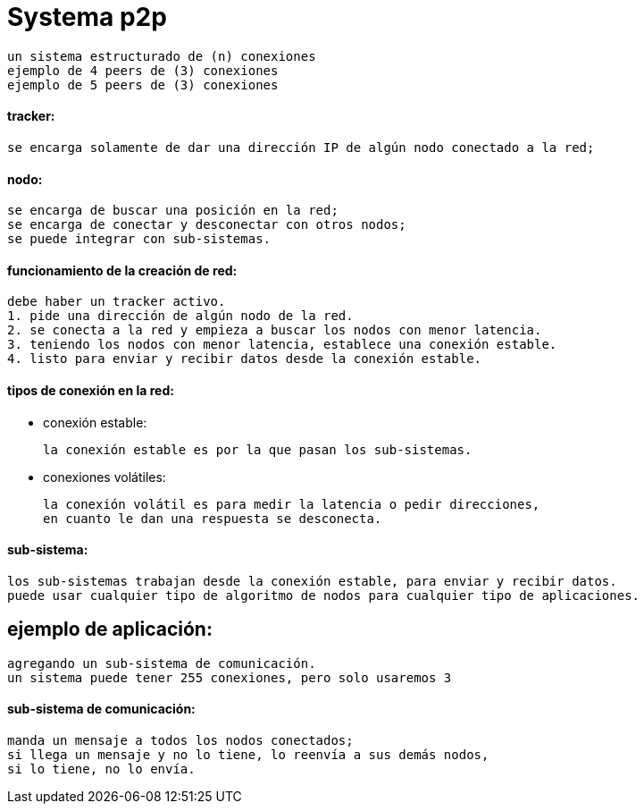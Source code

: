 = Systema p2p

    un sistema estructurado de (n) conexiones
    ejemplo de 4 peers de (3) conexiones
    ejemplo de 5 peers de (3) conexiones

==== tracker:

    se encarga solamente de dar una dirección IP de algún nodo conectado a la red;

==== nodo:

    se encarga de buscar una posición en la red;
    se encarga de conectar y desconectar con otros nodos;
    se puede integrar con sub-sistemas.

==== funcionamiento de la creación de red:

    debe haber un tracker activo.
    1. pide una dirección de algún nodo de la red.
    2. se conecta a la red y empieza a buscar los nodos con menor latencia.
    3. teniendo los nodos con menor latencia, establece una conexión estable.
    4. listo para enviar y recibir datos desde la conexión estable.

==== tipos de conexión en la red:

* conexión estable:

    la conexión estable es por la que pasan los sub-sistemas.

* conexiones volátiles:

    la conexión volátil es para medir la latencia o pedir direcciones,
    en cuanto le dan una respuesta se desconecta.

==== sub-sistema:

    los sub-sistemas trabajan desde la conexión estable, para enviar y recibir datos.
    puede usar cualquier tipo de algoritmo de nodos para cualquier tipo de aplicaciones.

== ejemplo de aplicación:

    agregando un sub-sistema de comunicación.
    un sistema puede tener 255 conexiones, pero solo usaremos 3

==== sub-sistema de comunicación:

    manda un mensaje a todos los nodos conectados;
    si llega un mensaje y no lo tiene, lo reenvía a sus demás nodos,
    si lo tiene, no lo envía.
